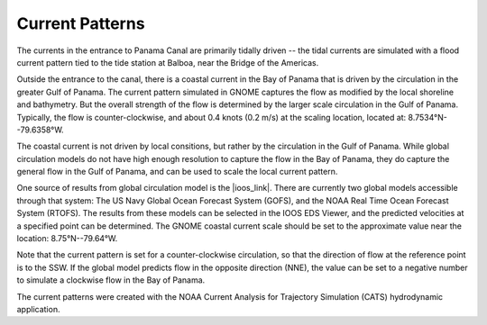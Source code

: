 Current Patterns
======================================

The currents in the entrance to Panama Canal are primarily tidally driven -- the tidal currents are simulated with a flood current pattern tied to the tide station at Balboa, near the Bridge of the Americas. 

Outside the entrance to the canal, there is a coastal current in the Bay of Panama that is driven by the circulation in the greater Gulf of Panama. The current pattern simulated in GNOME captures the flow as modified by the local shoreline and bathymetry. But the overall strength of the flow is determined by the larger scale circulation in the Gulf of Panama. Typically, the flow is counter-clockwise, and about 0.4 knots (0.2 m/s) at the scaling location, located at:   8.7534°N--79.6358°W.

The coastal current is not driven by local consitions, but rather by the circulation in the Gulf of Panama. While 
global circulation models do not have high enough resolution to capture the flow in the Bay of Panama, they do capture the general flow in the Gulf of Panama, and can be used to scale the local current pattern.

One source of results from global circulation model is the |ioos_link|. There are currently two global models accessible through that system: The US Navy Global Ocean Forecast System (GOFS), and the NOAA Real Time Ocean Forecast System (RTOFS). The results from these models can be selected in the IOOS EDS Viewer, and the predicted velocities at a specified point can be determined. The GNOME coastal current scale should be set to the approximate value near the location: 8.75°N--79.64°W.

Note that the current pattern is set for a counter-clockwise circulation, so that the direction of flow at the reference point is to the SSW. If the global model predicts flow in the opposite direction (NNE), the value can be set to a negative number to simulate a clockwise flow in the Bay of Panama.


The current patterns were created with the NOAA Current Analysis for Trajectory Simulation (CATS) hydrodynamic application.

.. |ioos_link| raw:: html

   <a href="https://eds.ioos.us/map" target="_blank">NOAA IOOS EDS</a>

